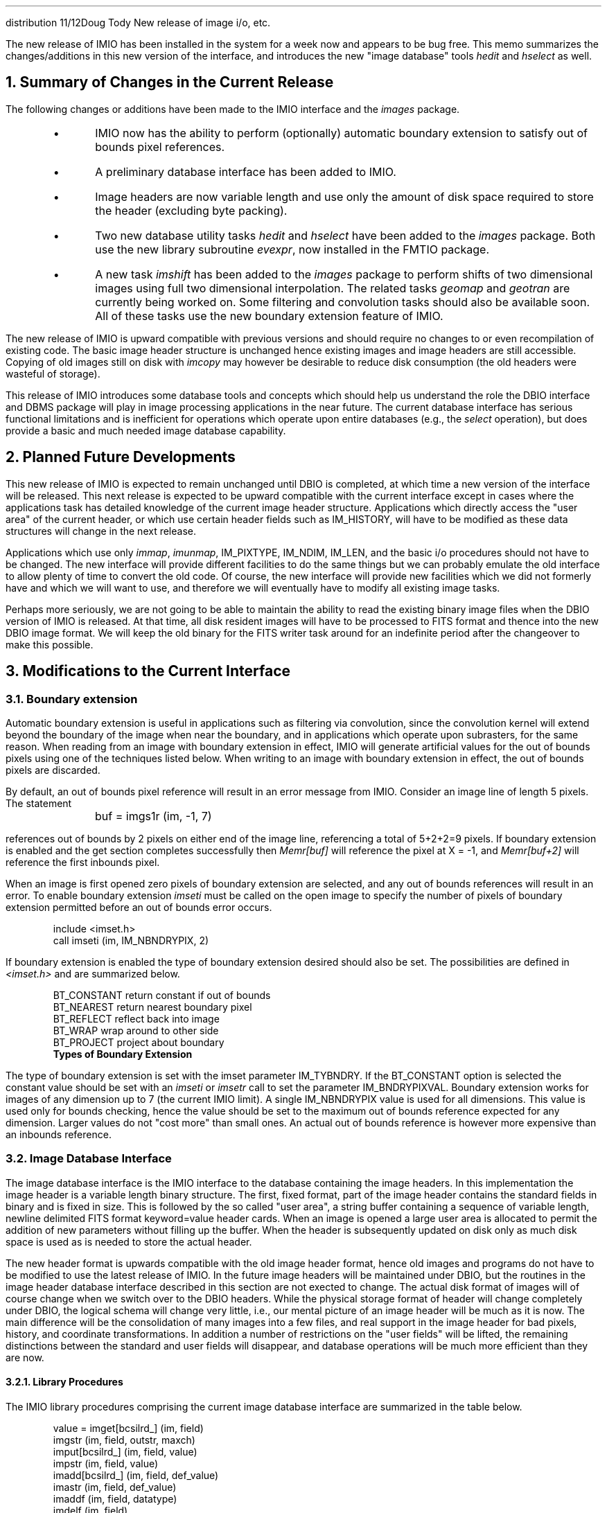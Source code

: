 .DA May 7, 1985
.OM
.TO
distribution
.FR
Doug Tody
.SU
New release of image i/o, etc.
.PP
The new release of IMIO has been installed in the system for a week now and
appears to be bug free.  This memo summarizes the changes/additions in this
new version of the interface, and introduces the new "image database" tools
\fIhedit\fR and \fIhselect\fR as well.
.NH
Summary of Changes in the Current Release
.PP
The following changes or additions have been made to the IMIO interface and
the \fIimages\fR package.
.RS
.IP \(bu
IMIO now has the ability to perform (optionally) automatic boundary extension
to satisfy out of bounds pixel references.
.IP \(bu
A preliminary database interface has been added to IMIO.
.IP \(bu
Image headers are now variable length and use only the amount of disk space
required to store the header (excluding byte packing).
.IP \(bu
Two new database utility tasks \fIhedit\fR and \fIhselect\fR have been
added to the \fIimages\fR package.  Both use the new library subroutine
\fIevexpr\fR, now installed in the FMTIO package.
.IP \(bu
A new task \fIimshift\fR has been added to the \fIimages\fR package to
perform shifts of two dimensional images using full two dimensional
interpolation.  The related tasks \fIgeomap\fR and \fIgeotran\fR are
currently being worked on.  Some filtering and convolution tasks should
also be available soon.  All of these tasks use the new boundary extension
feature of IMIO.
.RE
.PP
The new release of IMIO is upward compatible with previous versions and should
require no changes to or even recompilation of existing code.  The basic image
header structure is unchanged hence existing images and image headers are still
accessible.  Copying of old images still on disk with \fIimcopy\fR may however
be desirable to reduce disk consumption (the old headers were wasteful of
storage).
.PP
This release of IMIO introduces some database tools and concepts which
should help us understand the role the DBIO interface and DBMS package will
play in image processing applications in the near future.  The current database
interface has serious functional limitations and is inefficient for operations
which operate upon entire databases (e.g., the \fIselect\fR operation),
but does provide a basic and much needed image database capability.
.NH
Planned Future Developments
.PP
This new release of IMIO is expected to remain unchanged until DBIO is
completed, at which time a new version of the interface will be released.
This next release is expected to be upward compatible with the current
interface except in cases where the applications task has detailed knowledge
of the current image header structure.  Applications which directly access
the "user area" of the current header, or which use certain header fields
such as IM_HISTORY, will have to be modified as these data structures will
change in the next release.
.PP
Applications which use only \fIimmap\fR, \fIimunmap\fR, IM_PIXTYPE,
IM_NDIM, IM_LEN, and the basic i/o procedures should not have to be changed.
The new interface will provide different facilities to do the same things
but we can probably emulate the old interface to allow plenty of time to
convert the old code.  Of course, the new interface will provide new facilities
which we did not formerly have and which we will want to use, and therefore
we will eventually have to modify all existing image tasks.
.PP
Perhaps more seriously, we are not going to be able to maintain the ability
to read the existing binary image files when the DBIO version of IMIO is
released.  At that time, all disk resident images will have to be processed
to FITS format and thence into the new DBIO image format.  We will keep the
old binary for the FITS writer task around for an indefinite period after
the changeover to make this possible.

.NH
Modifications to the Current Interface
.NH 2
Boundary extension
.PP
Automatic boundary extension is useful in applications such as filtering via
convolution, since the convolution kernel will extend beyond the boundary of
the image when near the boundary, and in applications which operate upon
subrasters, for the same reason.  When reading from an image with boundary
extension in effect, IMIO will generate artificial values for the out of
bounds pixels using one of the techniques listed below.  When writing to an
image with boundary extension in effect, the out of bounds pixels are
discarded.
.PP
By default, an out of bounds pixel reference will result in an error message
from IMIO.  Consider an image line of length 5 pixels.  The statement
.DS
\fL
	buf = imgs1r (im, -1, 7)
\fR
.DE
references out of bounds by 2 pixels on either end of the image line,
referencing a total of 5+2+2=9 pixels.  If boundary extension is enabled
and the get section completes successfully then \fIMemr[buf]\fR will reference
the pixel at X = -1, and \fIMemr[buf+2]\fR will reference the first inbounds
pixel.
.PP
When an image is first opened zero pixels of boundary extension are
selected, and any out of bounds references will result in an error.
To enable boundary extension \fIimseti\fR must be called on the open
image to specify the number of pixels of boundary extension permitted
before an out of bounds error occurs.
.DS
\fL
        include <imset.h>
        call imseti (im, IM_NBNDRYPIX, 2)
.DE
\fR
.LP
If boundary extension is enabled the type of boundary extension desired
should also be set.  The possibilities are defined in \fI<imset.h>\fR and
are summarized below.
.DS
\fL
        BT_CONSTANT     return constant if out of bounds
        BT_NEAREST      return nearest boundary pixel
        BT_REFLECT      reflect back into image
        BT_WRAP         wrap around to other side
        BT_PROJECT      project about boundary
.ce
\fR
\fBTypes of Boundary Extension\fR
.DE
.LP
The type of boundary extension is set with the imset parameter IM_TYBNDRY.
If the BT_CONSTANT option is selected the constant value should be set with
an \fIimseti\fR or \fIimsetr\fR call to set the parameter IM_BNDRYPIXVAL.
Boundary extension works for images of any dimension up to 7 (the current
IMIO limit).  A single IM_NBNDRYPIX value is used for all dimensions.
This value is used only for bounds checking, hence the value should be set
to the maximum out of bounds reference expected for any dimension.
Larger values do not "cost more" than small ones.  An actual out of bounds
reference is however more expensive than an inbounds reference.
.NH 2
Image Database Interface
.PP
The image database interface is the IMIO interface to the database
containing the image headers.  In this implementation the image header is
a variable length binary structure.  The first, fixed format, part of the
image header contains the standard fields in binary and is fixed in size.
This is followed by the so called "user area", a string buffer containing
a sequence of variable length, newline delimited FITS format keyword=value
header cards.  When an image is opened a large user area is allocated to permit
the addition of new parameters without filling up the buffer.  When the
header is subsequently updated on disk only as much disk space is used as
is needed to store the actual header.
.PP
The new header format is upwards compatible with the old image header format,
hence old images and programs do not have to be modified to use the latest
release of IMIO.  In the future image headers will be maintained under DBIO,
but the routines in the image header database interface described in this
section are not exected to change.
The actual disk format of images will of course change when we switch
over to the DBIO headers.  While the physical storage format of header will
change completely under DBIO, the logical schema will change very little,
i.e., our mental picture of an image header will be much as it is now.
The main difference will be the consolidation of many images into a few files,
and real support in the image header for bad pixels, history, and coordinate
transformations.  In addition a number of restrictions on the "user fields"
will be lifted, the remaining distinctions between the standard and user
fields will disappear, and database operations will be much more efficient
than they are now.
.NH 3
Library Procedures
.PP
The IMIO library procedures comprising the current image database interface
are summarized in the table below.
.DS
\fL
       value = imget[bcsilrd_] (im, field)
                        imgstr (im, field, outstr, maxch)
               imput[bcsilrd_] (im, field, value)
                        impstr (im, field, value)
               imadd[bcsilrd_] (im, field, def_value)
                        imastr (im, field, def_value)
                        imaddf (im, field, datatype)
                        imdelf (im, field)
                  y/n = imaccf (im, field)

             list = imofnl[su] (im, template)
           nchars/EOF = imgnfn (list, fieldname, maxch)
                        imcfnl (list)

where
	pointer	im, list
	char[]	field, outstr, datatype, template, fieldname
\fR
.ce
\fBImage Database Interface Procedures\fR
.DE
.PP
New parameters will typically be added to the image header with either
one of the typed \fIimadd\fR procedures or with the lower level \fIimaddf\fR
procedure.
The former procedures permit the parameter to be created and the value
initialized all in one call, while the latter only creates the parameter.
In addition, the typed \fIimadd\fR procedures may be used to update the values
of existing parameters, i.e., it is not considered an error if the parameter
already exists.  The principal limitation of the typed procedures is that
they may only be used to add or set parameters of a standard datatype.
The \fIimaddf\fR procedure will permit creation of parameters with more
descriptive datatypes (abstract datatypes or domains) when the interface is
recut upon DBIO.  There is no support in the current interface for domains.
.PP
The value of any parameter may be fetched with one of the \fIimget\fR functions.
\fIBe careful not to confuse \fBimgets\fI with \fBimgstr\fI
(or \fBimputs\fI with \fBimpstr\fI) when
fetching or storing the string value of a field\fR.  Full automatic type
conversion is provided.  Any field may be read or written as a string,
and the usual type conversions are permitted for the numeric datatypes.
.PP
The \fIimaccf\fR function may be used (like the FIO \fIaccess\fR procedure)
to determine whether a field exists.  Fields are deleted with \fIimdelf\fR;
it is an error to attempt to delete a nonexistent field.
.PP
The field name list procedures \fIimofnl[su]\fR, \fIimgnfn\fR,
and \fIimcfnl\fR procedures are similar to the familiar file template
facilities, except that the @file notation is not supported.  The template
is expanded upon an image header rather than a directory.  Unsorted lists
are the most useful for image header fields.  If sorting is enabled each
comma delimited pattern in the template is sorted separately, rather than
globally sorting the entire template after expansion.  Minimum match is
permitted when expanding the template, another difference from file
templates.  Only actual, full length field names are placed in the output
list.
.NH 3
Standard Fields
.PP
The database interface may be used to access any field of the image header,
including the following standard fields.  Note that the nomenclature has
been changed slightly to make it more consistent with FITS.  Additional
standard fields will be defined in the future.  These names and their
usage may change in the next release of IMIO.
.DS
\fI
	  keyword     type                 description
\fL
        i_ctime         l       time of image creation
        i_history       s       history string buffer
        i_limtime       l       time when limits (minmax) were last updated
        i_maxpixval     r       maximum pixel value
        i_minpixval     r       minimum pixel value
        i_mtime         l       time of last modify
        i_naxis         i       number of axes (dimensionality)
        i_naxis[1-7]    l       length of an axis ("i_naxis1", etc.)
        i_pixfile       s       pixel storage file
        i_pixtype       i       pixel datatype (SPP integer code)
        i_title         s       title string
\fR
.ce
\fBStandard Header Fields\fR
.DE
.PP
The names of the standard fields share an "i_" prefix to reduce the possibility
of collisions with user field names, to identify the standard fields in
sorted listings, to allow use of pattern matching to discriminate between the
standard fields and user fields, and so on.  For the convenience of the user,
the "i_" prefix may be omitted provided the resultant name does not match the
name of a user parameter.  It is however recommended that the full name be
used in all applications software.
.NH 3
Restrictions
.PP
The use of FITS format as the internal format for storing fields in this
version of the interface places restrictions on the size of field names and
of the string value of string valued parameters.  Field names are currently
limited to eight characters or less and case is ignored (since FITS requires
upper case).  The eight character limit does not apply to the standard fields.
String values are limited to at most 68 characters.  If put string is passed
a longer string it will be silently truncated.  Trailing whitespace and
newlines are chopped when a string value is read.

.NH
Database Utility Tasks
.PP
Two image database utility tasks have been implemented, \fIhedit\fR and
\fIhselect\fR.  \fIHedit\fR is the so called header editor, used to modify,
add, or delete selected fields of selected images.  The \fIhselect\fR task
is used to select images that satisfy a selection criteria given as a boolean
expression, printing a subset of the fields of these images on the standard
output in list form.  Manual pages are attached.
.PP
Both of these tasks gain most of their power from use of the \fIevexpr\fR
utility procedure, now available in FMTIO.  The \fIevexpr\fR procedure takes
as input an algebraic expression (character string), parses and evaluates
the expression, and returns as output the value of the expression.
.DS
\fL
	include <evexpr.h>
	pointer	evexpr()

	o = evexpr (expr, getop, ufcn)

where
	o	Is a pointer to an operand structure
	expr	Is a character string
	getop	Is either NULL or the \fIlocpr\fL address
		  of a user supplied procedure called during
		  expression evaluation to get the value of
		  an external operand.
	ufcn	Is either NULL or the \fIlocpr\fL address
		  of a user supplied procedure called during
		  expression evaluation to satisfy a call to
		  an external function.
\fR
.DE
The operand structure is defined in \fB<evexpr.h>\fR.  The best documentation
currently available for the operators and functions provided by \fIevexpr\fR
will be found in the manual page(s) for \fIhedit\fR.  Additional documentation
will be found with the sources.  The expression evaluation procedure is
probably the single largest procedure in the system (in terms of kilobytes
added to an executable) and should not be used unless it is needed, but it can
greatly increase the power of a task in the right application.
.CT
IRAF
Larry Goad
George Jacoby
Richard Wolff
Steve Ridgway (fyi)
Jeanette Barnes (fyi)
Ed Anderson (fyi)
